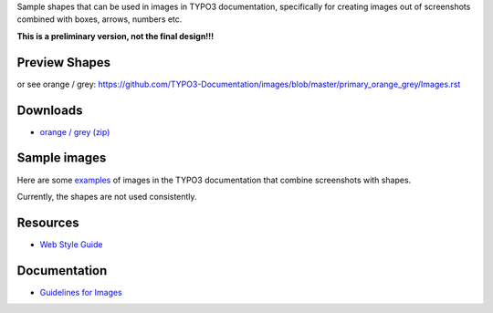 Sample shapes that can be used in images in TYPO3 documentation, specifically for
creating images out of screenshots combined with boxes, arrows, numbers etc.

**This is a preliminary version, not the final design!!!**


Preview Shapes
==============


.. image:: arrow_down_preview.png

.. image:: arrow_left_preview.png

.. image:: arrow_up_preview.png

.. image:: box_orange_preview.png

.. image:: box_orange+shadow_preview.png

.. image:: drop_preview.png

.. image:: four_drop+white_border+shadow_preview.png

.. image:: four_grey_border_preview.png

.. image:: one_drop+white_border+drop_shadow_preview.png

.. image:: one_grey_border_preview.png

.. image:: one_white_border+drop_shadow_preview.png

.. image:: three_drop+white_border+shadow_preview.png

.. image:: three_grey_border_preview.png

.. image:: two_drop+white_border+shadow_preview.png

.. image:: two_grey_border_preview.png


or see orange / grey: https://github.com/TYPO3-Documentation/images/blob/master/primary_orange_grey/Images.rst

Downloads
=========

* `orange / grey (zip) <https://github.com/TYPO3-Documentation/images/blob/master/downloads/primary-orange-grey.zip>`__

Sample images
=============

Here are some `examples <https://github.com/TYPO3-Documentation/TYPO3CMS-Guide-HowToDocument/issues/11#issuecomment-451732326>`__
of images in the TYPO3 documentation that combine screenshots with shapes.

Currently, the shapes are not used consistently. 


Resources
=========

* `Web Style Guide <https://styleguide.typo3.org/patternlab/public/index.html>`__

Documentation
=============

* `Guidelines for Images <https://docs.typo3.org/typo3cms/HowToDocument/GeneralConventions/GuidelinesForImages.html>`__
